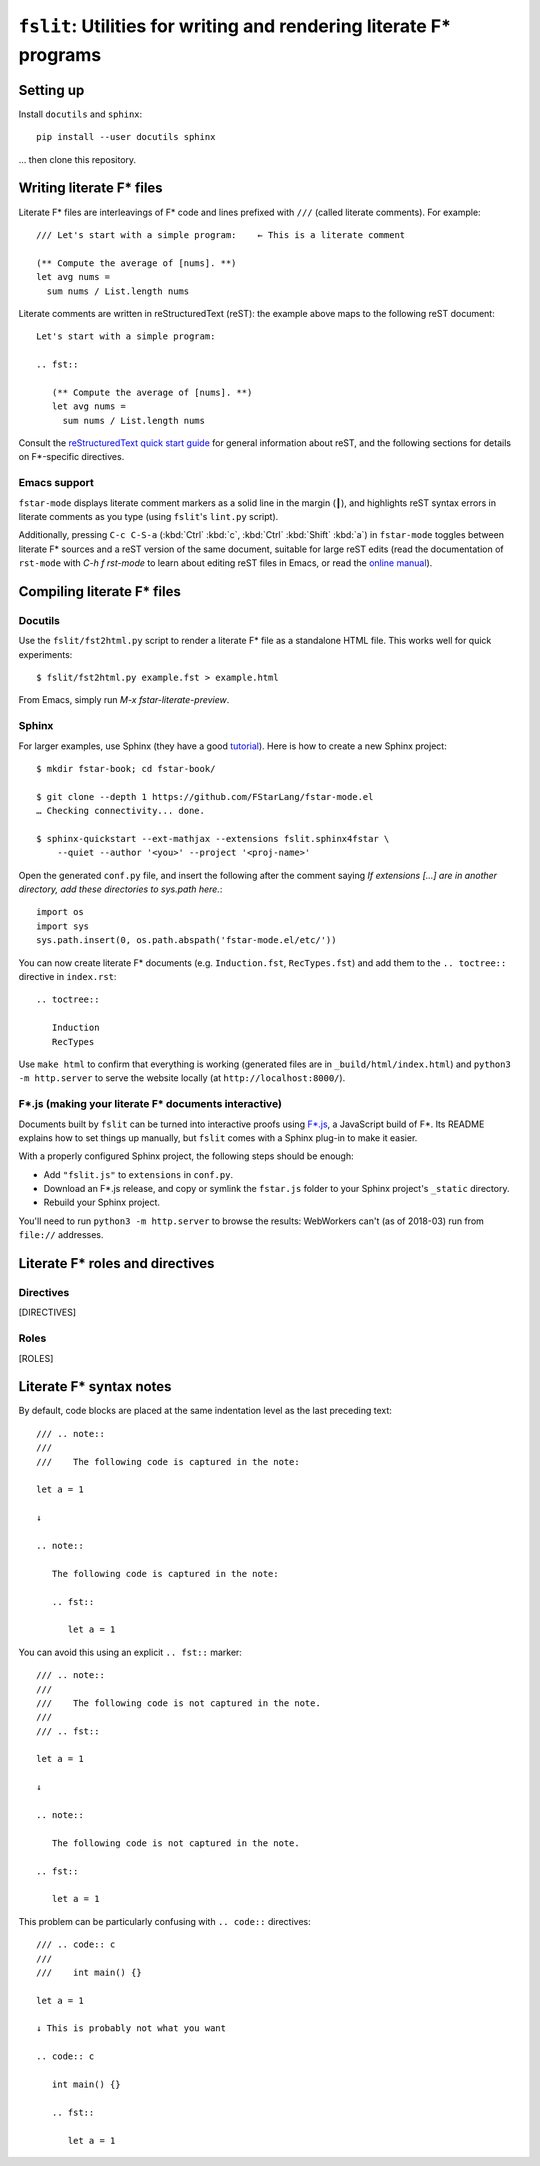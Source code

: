 ======================================================================
 ``fslit``: Utilities for writing and rendering literate F\* programs
======================================================================

Setting up
==========

Install ``docutils`` and ``sphinx``::

   pip install --user docutils sphinx

… then clone this repository.

Writing literate F\* files
==========================

Literate F\* files are interleavings of F\* code and lines prefixed with ``///``
(called literate comments).  For example::

   /// Let's start with a simple program:    ← This is a literate comment

   (** Compute the average of [nums]. **)
   let avg nums =
     sum nums / List.length nums

Literate comments are written in reStructuredText (reST): the example above maps
to the following reST document::

   Let's start with a simple program:

   .. fst::

      (** Compute the average of [nums]. **)
      let avg nums =
        sum nums / List.length nums

Consult the `reStructuredText quick start guide
<https://www.sphinx-doc.org/en/stable/rest.html>`_ for general information about
reST, and the following sections for details on F\*-specific directives.

Emacs support
-------------

``fstar-mode`` displays literate comment markers as a solid line in the margin
(┃), and highlights reST syntax errors in literate comments as you type (using
``fslit``\ 's ``lint.py`` script).

Additionally, pressing ``C-c C-S-a`` (:kbd:`Ctrl` :kbd:`c`, :kbd:`Ctrl`
:kbd:`Shift` :kbd:`a`) in ``fstar-mode`` toggles between literate F\* sources
and a reST version of the same document, suitable for large reST edits (read the
documentation of ``rst-mode`` with `C-h f rst-mode` to learn about editing reST
files in Emacs, or read the `online manual
<http://docutils.sourceforge.net/docs/user/emacs.html>`_).

Compiling literate F\* files
============================

Docutils
--------

Use the ``fslit/fst2html.py`` script to render a literate F* file as a standalone HTML file.  This works well for quick experiments::

   $ fslit/fst2html.py example.fst > example.html

From Emacs, simply run `M-x fstar-literate-preview`.

Sphinx
------

For larger examples, use Sphinx (they have a good `tutorial
<http://www.sphinx-doc.org/en/stable/tutorial.html>`_). Here is how to create a
new Sphinx project::

   $ mkdir fstar-book; cd fstar-book/

   $ git clone --depth 1 https://github.com/FStarLang/fstar-mode.el
   … Checking connectivity... done.

   $ sphinx-quickstart --ext-mathjax --extensions fslit.sphinx4fstar \
       --quiet --author '<you>' --project '<proj-name>'

Open the generated ``conf.py`` file, and insert the following after the comment saying *If extensions […] are in another directory, add these directories to sys.path here.*::

   import os
   import sys
   sys.path.insert(0, os.path.abspath('fstar-mode.el/etc/'))

You can now create literate F\* documents (e.g. ``Induction.fst``,
``RecTypes.fst``) and add them to the ``.. toctree::`` directive in
``index.rst``::

   .. toctree::

      Induction
      RecTypes

Use ``make html`` to confirm that everything is working (generated files are in
``_build/html/index.html``) and ``python3 -m http.server`` to serve the website
locally (at ``http://localhost:8000/``).

F\*.js (making your literate F* documents interactive)
------------------------------------------------------

Documents built by ``fslit`` can be turned into interactive proofs using `F\*.js
<https://github.com/cpitclaudel/fstar.js>`_, a JavaScript build of F\*.  Its
README explains how to set things up manually, but ``fslit`` comes with a Sphinx
plug-in to make it easier.

With a properly configured Sphinx project, the following steps should be enough:

- Add ``"fslit.js"`` to ``extensions`` in ``conf.py``.
- Download an F\*.js release, and copy or symlink the ``fstar.js`` folder to
  your Sphinx project's ``_static`` directory.
- Rebuild your Sphinx project.

You'll need to run ``python3 -m http.server`` to browse the results: WebWorkers
can't (as of 2018-03) run from ``file://`` addresses.

Literate F\* roles and directives
=================================

Directives
----------

[DIRECTIVES]

Roles
-----

[ROLES]

Literate F\* syntax notes
=========================

By default, code blocks are placed at the same indentation level as the last
preceding text::

   /// .. note::
   ///
   ///    The following code is captured in the note:

   let a = 1

   ↓

   .. note::

      The following code is captured in the note:

      .. fst::

         let a = 1

You can avoid this using an explicit ``.. fst::`` marker::

   /// .. note::
   ///
   ///    The following code is not captured in the note.
   ///
   /// .. fst::

   let a = 1

   ↓

   .. note::

      The following code is not captured in the note.

   .. fst::

      let a = 1

This problem can be particularly confusing with ``.. code::`` directives::

   /// .. code:: c
   ///
   ///    int main() {}

   let a = 1

   ↓ This is probably not what you want

   .. code:: c

      int main() {}

      .. fst::

         let a = 1
